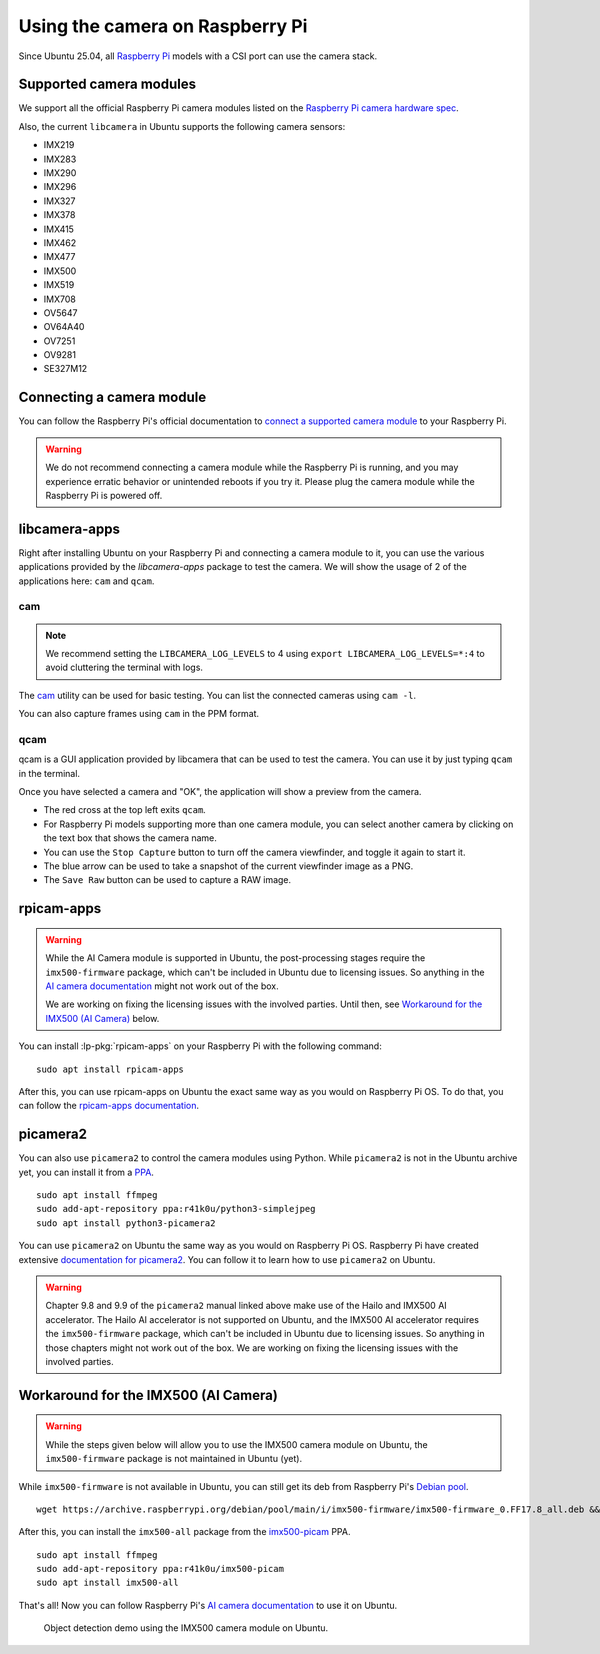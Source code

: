 ================================
Using the camera on Raspberry Pi
================================

Since Ubuntu 25.04, all `Raspberry Pi`_ models with a CSI port can use the
camera stack.


Supported camera modules
========================

We support all the official Raspberry Pi camera modules listed on the
`Raspberry Pi camera hardware spec`_.

Also, the current ``libcamera`` in Ubuntu supports the following camera
sensors:

- IMX219
- IMX283
- IMX290
- IMX296
- IMX327
- IMX378
- IMX415
- IMX462
- IMX477
- IMX500
- IMX519
- IMX708
- OV5647
- OV64A40
- OV7251
- OV9281
- SE327M12


Connecting a camera module
==========================

You can follow the Raspberry Pi's official documentation to `connect a
supported camera module`_ to your Raspberry Pi.

.. warning::
    We do not recommend connecting a camera module while the Raspberry Pi is running,
    and you may experience erratic behavior or unintended reboots if you try it.
    Please plug the camera module while the Raspberry Pi is powered off.


libcamera-apps
==============

Right after installing Ubuntu on your Raspberry Pi and connecting a camera
module to it, you can use the various applications provided by the
`libcamera-apps` package to test the camera. We will show the usage of 2 of the
applications here: ``cam`` and ``qcam``.


cam
---

.. note::
    We recommend setting the ``LIBCAMERA_LOG_LEVELS`` to 4 using
    ``export LIBCAMERA_LOG_LEVELS=*:4`` to avoid cluttering the terminal with logs.

The cam_ utility can be used for basic testing. You can list the connected
cameras using ``cam -l``.

.. terminal::
    :input: cam -l
    :user: ubuntu
    :host: ubuntu

    Available cameras:
    1: 'imx500' (/base/axi/pcie@120000/rp1/i2c@80000/imx500@1a)

You can also capture frames using ``cam`` in the PPM format.

.. terminal::
    :input: cam -c 1 --capture --file=frame.ppm
    :user: ubuntu
    :host: ubuntu

    Using camera /base/axi/pcie@120000/rp1/i2c@80000/imx500@1a as cam0
    cam0: Capture 1 frames
    1237.987399 (0.00 fps) cam0-stream0 seq: 000007 bytesused: 1920000


qcam
----

qcam is a GUI application provided by libcamera that can be used to test the
camera. You can use it by just typing ``qcam`` in the terminal.

.. image:: /images/qcam-dropdown-demo.png
    :alt: The qcam camera selection window, showing a drop-down list of
          available cameras, and brief information about the selected camera

Once you have selected a camera and "OK", the application will show a preview
from the camera.

.. image:: /images/qcam-demo.png
    :alt: The main qcam viewfinder window, showing a preview from the camera
          at the bottom of the window, and a button toolbar at the top with
          actions to stop the preview, save stills, and a label indicating the
          selected camera

- The red cross at the top left exits ``qcam``.

- For Raspberry Pi models supporting more than one camera module, you can
  select another camera by clicking on the text box that shows the camera name.

- You can use the ``Stop Capture`` button to turn off the camera viewfinder,
  and toggle it again to start it.

- The blue arrow can be used to take a snapshot of the current viewfinder image
  as a PNG.

- The ``Save Raw`` button can be used to capture a RAW image.

rpicam-apps
===========

.. warning::

    While the AI Camera module is supported in Ubuntu, the post-processing
    stages require the ``imx500-firmware`` package, which can't be included in
    Ubuntu due to licensing issues. So anything in the `AI camera
    documentation`_ might not work out of the box.

    We are working on fixing the licensing issues with the involved parties.
    Until then, see `Workaround for the IMX500 (AI Camera)`_ below.

You can install :lp-pkg:`rpicam-apps` on your Raspberry Pi with the following
command::

    sudo apt install rpicam-apps

After this, you can use rpicam-apps on Ubuntu the exact same way as you would
on Raspberry Pi OS. To do that, you can follow the `rpicam-apps
documentation`_.


picamera2
=========

You can also use ``picamera2`` to control the camera modules using Python.
While ``picamera2`` is not in the Ubuntu archive yet, you can install it from a
`PPA`_.

::

    sudo apt install ffmpeg
    sudo add-apt-repository ppa:r41k0u/python3-simplejpeg
    sudo apt install python3-picamera2


You can use ``picamera2`` on Ubuntu the same way as you would on Raspberry Pi
OS. Raspberry Pi have created extensive `documentation for picamera2`_. You can
follow it to learn how to use ``picamera2`` on Ubuntu.

.. warning::

    Chapter 9.8 and 9.9 of the ``picamera2`` manual linked above make use of
    the Hailo and IMX500 AI accelerator. The Hailo AI accelerator is not
    supported on Ubuntu, and the IMX500 AI accelerator requires the
    ``imx500-firmware`` package, which can't be included in Ubuntu due to
    licensing issues. So anything in those chapters might not work out of the
    box. We are working on fixing the licensing issues with the involved
    parties.


Workaround for the IMX500 (AI Camera)
=====================================

.. warning::

    While the steps given below will allow you to use the IMX500 camera module
    on Ubuntu,  the ``imx500-firmware`` package is not maintained in Ubuntu
    (yet).

While ``imx500-firmware`` is not available in Ubuntu, you can still get its
deb from Raspberry Pi's `Debian pool`_.

::

    wget https://archive.raspberrypi.org/debian/pool/main/i/imx500-firmware/imx500-firmware_0.FF17.8_all.deb && sudo dpkg -i imx500-firmware_0.FF17.8_all.deb

After this, you can install the ``imx500-all`` package from the `imx500-picam`_
PPA.

::

    sudo apt install ffmpeg
    sudo add-apt-repository ppa:r41k0u/imx500-picam
    sudo apt install imx500-all

That's all! Now you can follow Raspberry Pi's `AI camera documentation`_ to use
it on Ubuntu.

.. figure:: /images/imx500-demo.png
    :alt: rpicam-hello MobileNet application window showing a preview of a
          keyboard with a person's hand over the cursor keys. Around the
          keyboard, an outline is drawn with the label "keyboard 67%"
          indicating the AI module has recognized this portion of the image as
          containing a keyboard.

    Object detection demo using the IMX500 camera module on Ubuntu.

.. LINKS
.. _Raspberry Pi: https://www.raspberrypi.com/
.. _Raspberry Pi camera hardware spec: https://www.raspberrypi.com/documentation/accessories/camera.html#hardware-specification
.. _connect a supported camera module: https://www.raspberrypi.com/documentation/accessories/camera.html#connect-the-camera
.. _cam: https://libcamera.org/getting-started.html#basic-testing-with-cam-utility
.. _AI camera documentation: https://www.raspberrypi.com/documentation/accessories/ai-camera.html
.. _rpicam-apps documentation: https://www.raspberrypi.com/documentation/computers/camera_software.html#rpicam-apps
.. _PPA: https://help.ubuntu.com/stable/ubuntu-help/addremove-ppa.html.en
.. _documentation for picamera2: https://datasheets.raspberrypi.com/camera/picamera2-manual.pdf
.. _Debian pool: https://archive.raspberrypi.org/debian/pool/main/i/imx500-firmware/
.. _imx500-picam: https://launchpad.net/~r41k0u/+archive/ubuntu/imx500-picam
